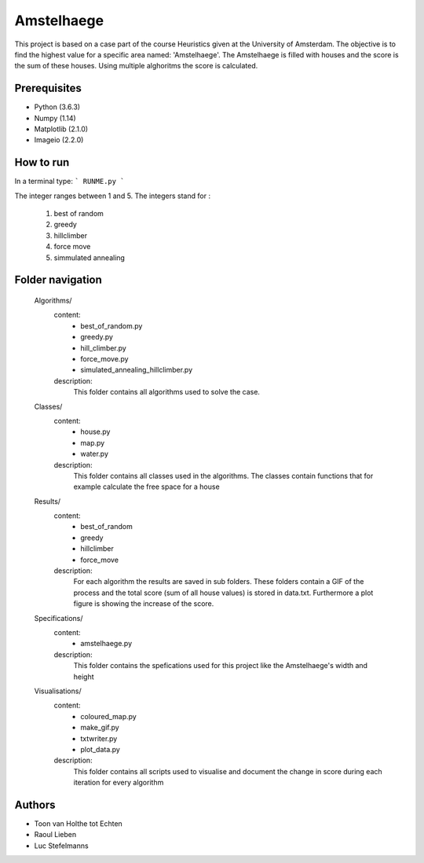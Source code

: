 ###########
Amstelhaege
###########

This project is based on a case part of the course Heuristics given at the University of Amsterdam. The objective is to find the highest value for a specific area named: 'Amstelhaege'. The Amstelhaege is filled with houses and the score is the sum of these houses. Using multiple alghoritms the score is calculated.  


Prerequisites
=============

* Python (3.6.3)

* Numpy (1.14)
    
* Matplotlib (2.1.0)

* Imageio (2.2.0)


How to run
=================

In a terminal type: 
```
RUNME.py
```

The integer ranges between 1 and 5.
The integers stand for :
    1. best of random
    2. greedy
    3. hillclimber
    4. force move
    5. simmulated annealing
    
Folder navigation
=======
    
    Algorithms/
        content:
            * best_of_random.py
            * greedy.py
            * hill_climber.py
            * force_move.py
            * simulated_annealing_hillclimber.py
        
        description:
            This folder contains all algorithms used to solve the case.


    Classes/
        content:
            * house.py
            * map.py
            * water.py
            
        description:
            This folder contains all classes used in the algorithms. The classes contain functions that for example calculate the free space for a house


    Results/
        content:
            * best_of_random
            * greedy
            * hillclimber
            * force_move
        
        description:    
            For each algorithm the results are saved in sub folders. These folders contain a GIF of the process and the total score (sum of all house values) is stored in data.txt. Furthermore a plot figure is showing the increase of the score.


    Specifications/
        content: 
            * amstelhaege.py
        
        description:
            This folder contains the spefications used for this project like the Amstelhaege's width and height


    Visualisations/
        content:
            * coloured_map.py
            * make_gif.py
            * txtwriter.py
            * plot_data.py
        
        description:
            This folder contains all scripts used to visualise and document the change in score during each iteration for every algorithm    
           
Authors
=======
* Toon van Holthe tot Echten
* Raoul Lieben
* Luc Stefelmanns





